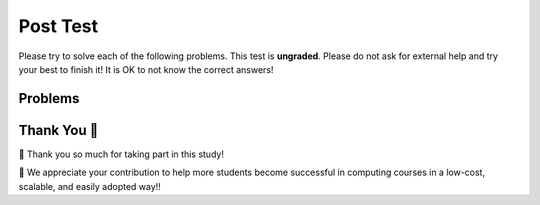 Post Test
-----------------------------------------------------

Please try to solve each of the following problems. This test is **ungraded**. 
Please do not ask for external help and try your best to finish it! 
It is OK to not know the correct answers!

Problems
==============

.. selectquestion:: we-pp-post-1-Movie
   :fromid: Classes_Basic_Movie_fix_v3_ac
   :points: 10

.. selectquestion:: we-pp-post-2-Rectangle
   :fromid: Classes_Basic_Rectangle_ac_fix_v2
   :points: 10

.. selectquestion:: we-pp-post-3-Horse
   :fromid: Classes_Basic_Horse_v2_ac
   :points: 10

.. selectquestion:: we-pp-post-4-GasTank
   :fromid: Classes_Basic_GasTank_ac
   :points: 10

.. selectquestion:: we-pp-post-5-Dice
   :fromid: Classes_Basic_Dice_fix_v2_ac
   :points: 10


Thank You 🤗
============================
🎉 Thank you so much for taking part in this study! 

🙏 We appreciate your contribution to help more students become successful in computing courses in a low-cost, scalable, and easily
adopted way!!
